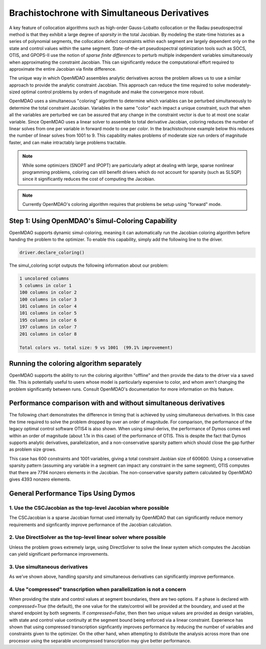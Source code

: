 =============================================
Brachistochrone with Simultaneous Derivatives
=============================================

A key feature of collocation algorithms such as high-order Gauss-Lobatto collocation or the
Radau pseudospectral method is that they exhibit a large degree of *sparsity* in the total
Jacobian.  By modeling the state-time histories as a series of polynomial segments, the collocation
defect constraints within each segment are largely dependent only on the state and control values
within the same segment.  State-of-the-art pseudospectral optimization tools such as SOCS, OTIS,
and GPOPS-II use the notion of *sparse finite differences* to perturb multiple independent variables
simultaneously when approximating the constraint Jacobian.  This can significantly reduce the
computational effort required to approximate the entire Jacobian via finite difference.

The unique way in which OpenMDAO assembles analytic derivatives across the problem allows us to
use a similar approach to provide the analytic constraint Jacobian.  This approach can reduce the time
required to solve moderately-sized optimal control problems by orders of magnitude and make the
convergence more robust.

OpenMDAO uses a simultaneous "coloring" algorithm to determine which variables can be perturbed
simultaneously to determine the total constraint Jacobian.  Variables in the same "color" each
impact a unique constraint, such that when all the variables are perturbed we can be assured that
any change in the constraint vector is due to at most one scalar variable.  Since OpenMDAO uses
a linear solver to assemble to total derivative Jacobian, coloring reduces the number of linear
solves from one per variable in forward mode to one per *color*. In the brachistochrone example
below this reduces the number of linear solves from 1001 to 9.  This capability makes problems
of moderate size run orders of magnitude faster, and can make intractably large problems tractable.

.. note::
    While some optimizers (SNOPT and IPOPT) are particularly adept at dealing with large, sparse
    nonlinear programming problems, coloring can still benefit drivers which do not account for
    sparsity (such as SLSQP) since it significantly reduces the cost of computing the Jacobian.

.. note::
    Currently OpenMDAO's coloring algorithm requires that problems be setup using "forward" mode.

Step 1: Using OpenMDAO's Simul-Coloring Capability
==================================================

OpenMDAO supports dynamic simul-coloring, meaning it can automatically run the Jacobian coloring
algorithm before handing the problem to the optimizer.  To enable this capability, simply
add the following line to the driver.

.. code-block:: python

    driver.declare_coloring()

The simul_coloring script outputs the following information about our problem:

.. code-block:: none

    1 uncolored columns
    5 columns in color 1
    100 columns in color 2
    100 columns in color 3
    101 columns in color 4
    101 columns in color 5
    195 columns in color 6
    197 columns in color 7
    201 columns in color 8

    Total colors vs. total size: 9 vs 1001  (99.1% improvement)

Running the coloring algorithm separately
=========================================

OpenMDAO supports the ability to run the coloring algorithm "offline" and then provide the
data to the driver via a saved file.  This is potentially useful to users whose model is particularly
expensive to color, and whom aren't changing the problem significantly between runs.  Consult
OpenMDAO's documentation for more information on this feature.

Performance comparison with and without simultaneous derivatives
================================================================

The following chart demonstrates the difference in timing that is achieved by
using simultaneous derivatives.  In this case the time required to solve the problem
dropped by over an order of magnitude.  For comparison, the performance of the
legacy optimal control software OTIS4 is also shown.  When using simul-derivs, the
performance of Dymos comes well within an order of magnitude (about 1.1x in this case) of
the performance of OTIS. This is despite the fact that Dymos supports analytic derivatives,
parallelization, and a non-conservative sparsity pattern which should close the gap further as
problem size grows.

This case has 600 constraints and 1001 variables, giving a total constraint Jaobian size of 600600.
Using a conservative sparsity pattern (assuming any variable in a segment can impact any constraint
in the same segment), OTIS computes that there are 7794 nonzero elements in the Jacobian.  The
non-conservative sparsity pattern calculated by OpenMDAO gives 4393 nonzero elements.

.. image:: figures/simul_derivs_perf_chart.png
   :alt: Performance of Dymos vs. OTIS in solving the brachistochrone problem.
   :align: center

General Performance Tips Using Dymos
====================================

1. Use the CSCJacobian as the top-level Jacobian where possible
---------------------------------------------------------------

The CSCJacobian is a sparse Jacobian format used internally by OpenMDAO that can significantly
reduce memory requirements and signficantly improve performance of the Jacobian calculation.

2. Use DirectSolver as the top-level linear solver where possible
-----------------------------------------------------------------

Unless the problem grows extremely large, using DirectSolver to solve the linear system which
computes the Jacobian can yield significant performance improvements.

3. Use simultaneous derivatives
-------------------------------

As we've shown above, handling sparsity and simultaneous derivatives can significantly
improve performance.


4. Use "compressed" transcription when parallelization is not a concern
-----------------------------------------------------------------------

When providing the state and control values at segment boundaries, there are two options.
If a phase is declared with `compressed=True` (the default), the one value for the state/control
will be provided at the boundary, and used at the shared endpoint by both segments.
If `compressed=False`, then then two unique values are provided as design variables, with
state and control value continuity at the segment bound being enforced via a linear constraint.
Experience has shown that using compressed transcription signficantly improves performance by
reducing the number of variables and constraints given to the optimizer.  On the other hand,
when attempting to distribute the analysis across more than one processor using the separable
uncompressed transcription may give better performance.
